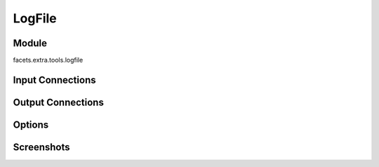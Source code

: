 .. _tool_log_file:

LogFile
=======

Module
------

facets.extra.tools.logfile

Input Connections
-----------------

Output Connections
------------------

Options
-------

Screenshots
-----------

.. image:: images/tool_logfile.jpg

